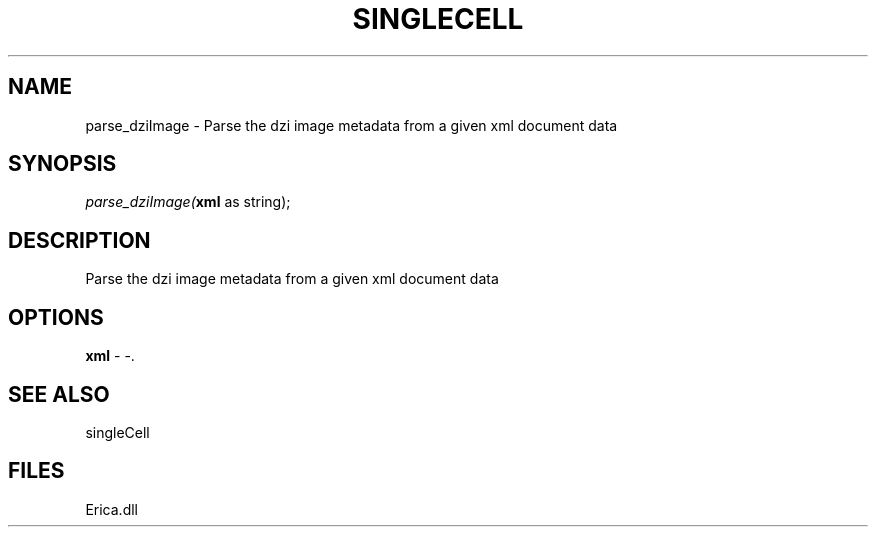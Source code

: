 .\" man page create by R# package system.
.TH SINGLECELL 1 2000-Jan "parse_dziImage" "parse_dziImage"
.SH NAME
parse_dziImage \- Parse the dzi image metadata from a given xml document data
.SH SYNOPSIS
\fIparse_dziImage(\fBxml\fR as string);\fR
.SH DESCRIPTION
.PP
Parse the dzi image metadata from a given xml document data
.PP
.SH OPTIONS
.PP
\fBxml\fB \fR\- -. 
.PP
.SH SEE ALSO
singleCell
.SH FILES
.PP
Erica.dll
.PP
